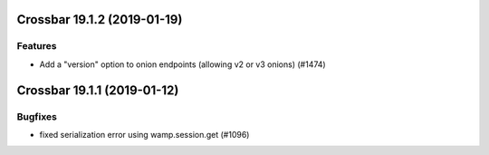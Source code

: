 Crossbar 19.1.2 (2019-01-19)
============================

Features
--------

- Add a "version" option to onion endpoints (allowing v2 or v3 onions) (#1474)


Crossbar 19.1.1 (2019-01-12)
============================

Bugfixes
--------

- fixed serialization error using wamp.session.get (#1096)
